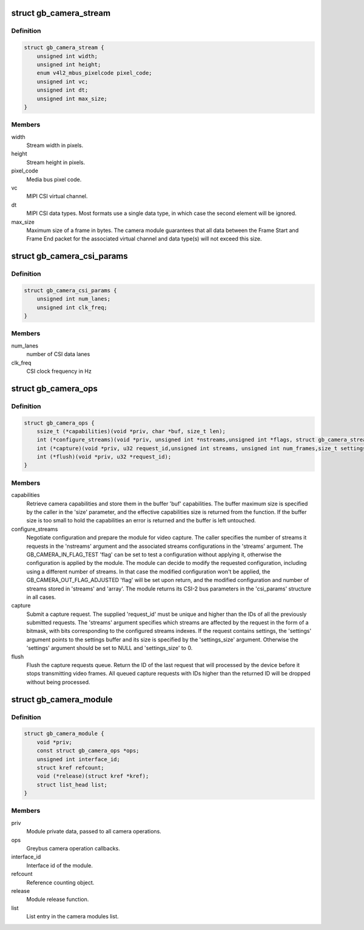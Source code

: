 .. -*- coding: utf-8; mode: rst -*-
.. src-file: drivers/staging/greybus/gb-camera.h

.. _`gb_camera_stream`:

struct gb_camera_stream
=======================

.. c:type:: struct gb_camera_stream

    Represents greybus camera stream.

.. _`gb_camera_stream.definition`:

Definition
----------

.. code-block:: c

    struct gb_camera_stream {
        unsigned int width;
        unsigned int height;
        enum v4l2_mbus_pixelcode pixel_code;
        unsigned int vc;
        unsigned int dt;
        unsigned int max_size;
    }

.. _`gb_camera_stream.members`:

Members
-------

width
    Stream width in pixels.

height
    Stream height in pixels.

pixel_code
    Media bus pixel code.

vc
    MIPI CSI virtual channel.

dt
    MIPI CSI data types. Most formats use a single data type, in which case
    the second element will be ignored.

max_size
    Maximum size of a frame in bytes. The camera module guarantees
    that all data between the Frame Start and Frame End packet for
    the associated virtual channel and data type(s) will not exceed
    this size.

.. _`gb_camera_csi_params`:

struct gb_camera_csi_params
===========================

.. c:type:: struct gb_camera_csi_params

    CSI configuration parameters

.. _`gb_camera_csi_params.definition`:

Definition
----------

.. code-block:: c

    struct gb_camera_csi_params {
        unsigned int num_lanes;
        unsigned int clk_freq;
    }

.. _`gb_camera_csi_params.members`:

Members
-------

num_lanes
    number of CSI data lanes

clk_freq
    CSI clock frequency in Hz

.. _`gb_camera_ops`:

struct gb_camera_ops
====================

.. c:type:: struct gb_camera_ops

    Greybus camera operations, used by the Greybus camera driver to expose operations to the host camera driver.

.. _`gb_camera_ops.definition`:

Definition
----------

.. code-block:: c

    struct gb_camera_ops {
        ssize_t (*capabilities)(void *priv, char *buf, size_t len);
        int (*configure_streams)(void *priv, unsigned int *nstreams,unsigned int *flags, struct gb_camera_stream *streams,struct gb_camera_csi_params *csi_params);
        int (*capture)(void *priv, u32 request_id,unsigned int streams, unsigned int num_frames,size_t settings_size, const void *settings);
        int (*flush)(void *priv, u32 *request_id);
    }

.. _`gb_camera_ops.members`:

Members
-------

capabilities
    Retrieve camera capabilities and store them in the buffer
    'buf' capabilities. The buffer maximum size is specified by
    the caller in the 'size' parameter, and the effective
    capabilities size is returned from the function. If the buffer
    size is too small to hold the capabilities an error is
    returned and the buffer is left untouched.

configure_streams
    Negotiate configuration and prepare the module for video
    capture. The caller specifies the number of streams it
    requests in the 'nstreams' argument and the associated
    streams configurations in the 'streams' argument. The
    GB_CAMERA_IN_FLAG_TEST 'flag' can be set to test a
    configuration without applying it, otherwise the
    configuration is applied by the module. The module can
    decide to modify the requested configuration, including
    using a different number of streams. In that case the
    modified configuration won't be applied, the
    GB_CAMERA_OUT_FLAG_ADJUSTED 'flag' will be set upon
    return, and the modified configuration and number of
    streams stored in 'streams' and 'array'. The module
    returns its CSI-2 bus parameters in the 'csi_params'
    structure in all cases.

capture
    Submit a capture request. The supplied 'request_id' must be unique
    and higher than the IDs of all the previously submitted requests.
    The 'streams' argument specifies which streams are affected by the
    request in the form of a bitmask, with bits corresponding to the
    configured streams indexes. If the request contains settings, the
    'settings' argument points to the settings buffer and its size is
    specified by the 'settings_size' argument. Otherwise the 'settings'
    argument should be set to NULL and 'settings_size' to 0.

flush
    Flush the capture requests queue. Return the ID of the last request
    that will processed by the device before it stops transmitting video
    frames. All queued capture requests with IDs higher than the returned
    ID will be dropped without being processed.

.. _`gb_camera_module`:

struct gb_camera_module
=======================

.. c:type:: struct gb_camera_module

    Represents greybus camera module.

.. _`gb_camera_module.definition`:

Definition
----------

.. code-block:: c

    struct gb_camera_module {
        void *priv;
        const struct gb_camera_ops *ops;
        unsigned int interface_id;
        struct kref refcount;
        void (*release)(struct kref *kref);
        struct list_head list;
    }

.. _`gb_camera_module.members`:

Members
-------

priv
    Module private data, passed to all camera operations.

ops
    Greybus camera operation callbacks.

interface_id
    Interface id of the module.

refcount
    Reference counting object.

release
    Module release function.

list
    List entry in the camera modules list.

.. This file was automatic generated / don't edit.

